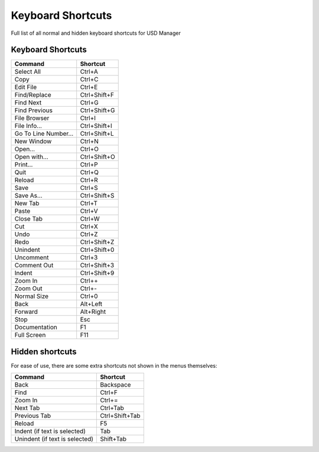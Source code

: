 
Keyboard Shortcuts
==================

Full list of all normal and hidden keyboard shortcuts for USD Manager

Keyboard Shortcuts
------------------

.. list-table::
   :header-rows: 1

   * - Command
     - Shortcut
   * - Select All
     - Ctrl+A
   * - Copy
     - Ctrl+C
   * - Edit File
     - Ctrl+E
   * - Find/Replace
     - Ctrl+Shift+F
   * - Find Next
     - Ctrl+G
   * - Find Previous
     - Ctrl+Shift+G
   * - File Browser
     - Ctrl+I
   * - File Info...
     - Ctrl+Shift+I
   * - Go To Line Number...
     - Ctrl+Shift+L
   * - New Window
     - Ctrl+N
   * - Open...
     - Ctrl+O
   * - Open with...
     - Ctrl+Shift+O
   * - Print...
     - Ctrl+P
   * - Quit
     - Ctrl+Q
   * - Reload
     - Ctrl+R
   * - Save
     - Ctrl+S
   * - Save As...
     - Ctrl+Shift+S
   * - New Tab
     - Ctrl+T
   * - Paste
     - Ctrl+V
   * - Close Tab
     - Ctrl+W
   * - Cut
     - Ctrl+X
   * - Undo
     - Ctrl+Z
   * - Redo
     - Ctrl+Shift+Z
   * - Unindent
     - Ctrl+Shift+0
   * - Uncomment
     - Ctrl+3
   * - Comment Out
     - Ctrl+Shift+3
   * - Indent
     - Ctrl+Shift+9
   * - Zoom In
     - Ctrl++
   * - Zoom Out
     - Ctrl+-
   * - Normal Size
     - Ctrl+0
   * - Back
     - Alt+Left
   * - Forward
     - Alt+Right
   * - Stop
     - Esc
   * - Documentation
     - F1
   * - Full Screen
     - F11


Hidden shortcuts
----------------

For ease of use, there are some extra shortcuts not shown in the menus themselves:

.. list-table::
   :header-rows: 1

   * - Command
     - Shortcut
   * - Back
     - Backspace
   * - Find
     - Ctrl+F
   * - Zoom In
     - Ctrl+=
   * - Next Tab
     - Ctrl+Tab
   * - Previous Tab
     - Ctrl+Shift+Tab
   * - Reload
     - F5
   * - Indent (if text is selected)
     - Tab
   * - Unindent (if text is selected)
     - Shift+Tab

